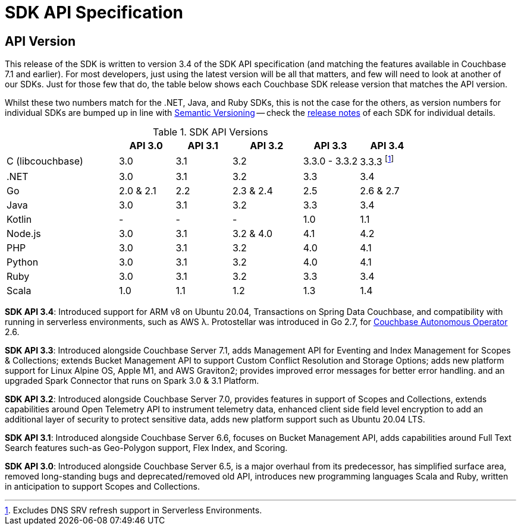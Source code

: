 = SDK API Specification



// tag::api-version[]
== API Version

This release of the SDK is written to version 3.4 of the SDK API specification (and matching the features available in Couchbase 7.1 and earlier).
For most developers, just using the latest version will be all that matters, and few will need to look at another of our SDKs.
Just for those few that do, the table below shows each Couchbase SDK release version that matches the API version.

Whilst these two numbers match for the .NET, Java, and Ruby SDKs, this is not the case for the others, as version numbers for individual SDKs are bumped up in line with https://semver.org/[Semantic Versioning] -- check the xref:sdk-release-notes[release notes] of each SDK for individual details.

.SDK API Versions
[cols="40,20,20,25,20,20"]
|===
| | API 3.0 | API 3.1 | API 3.2 | API 3.3 | API 3.4

| C (libcouchbase)
| 3.0
| 3.1
| 3.2
| 3.3.0 - 3.3.2
| 3.3.3 footnote:[Excludes DNS SRV refresh support in Serverless Environments.]

| .NET
| 3.0
| 3.1
| 3.2
| 3.3
| 3.4

| Go
| 2.0 & 2.1
| 2.2
| 2.3 & 2.4
| 2.5
| 2.6 & 2.7

| Java
| 3.0
| 3.1
| 3.2
| 3.3
| 3.4

| Kotlin
| -
| -
| -
| 1.0
| 1.1

| Node.js
| 3.0
| 3.1
| 3.2 & 4.0
| 4.1
| 4.2

| PHP
| 3.0
| 3.1
| 3.2
| 4.0
| 4.1

| Python
| 3.0
| 3.1
| 3.2
| 4.0
| 4.1

| Ruby
| 3.0
| 3.1
| 3.2
| 3.3
| 3.4

| Scala
| 1.0
| 1.1
| 1.2
| 1.3
| 1.4
|===

*SDK API 3.4*: Introduced support for ARM v8 on Ubuntu 20.04, Transactions on Spring Data Couchbase, and compatibility with running in serverless environments, such as AWS λ.
Protostellar was introduced in Go 2.7, for xref:operator::overview.adoc[Couchbase Autonomous Operator] 2.6.

*SDK API 3.3*: Introduced alongside Couchbase Server 7.1, adds Management API for Eventing and Index Management for Scopes & Collections; extends Bucket Management API to support Custom Conflict Resolution and Storage Options; adds new platform support for Linux Alpine OS, Apple M1, and AWS Graviton2; provides improved error messages for better error handling. and an upgraded Spark Connector that runs on Spark 3.0 & 3.1 Platform.

*SDK API 3.2*: Introduced alongside Couchbase Server 7.0, provides features in support of Scopes and Collections, extends capabilities around Open Telemetry API to instrument telemetry data, enhanced client side field level encryption to add an additional layer of security to protect sensitive data, adds new platform support such as Ubuntu 20.04 LTS.

*SDK API 3.1*: Introduced alongside Couchbase Server 6.6,  focuses on Bucket Management API, adds capabilities around Full Text Search features such-as  Geo-Polygon support, Flex Index, and Scoring. 

*SDK API 3.0*: Introduced alongside Couchbase Server 6.5,  is a major overhaul from its predecessor, has simplified surface area, removed long-standing bugs and deprecated/removed old API, introduces new programming languages Scala and Ruby, written in anticipation to support Scopes and Collections.

// end::api-version[]
